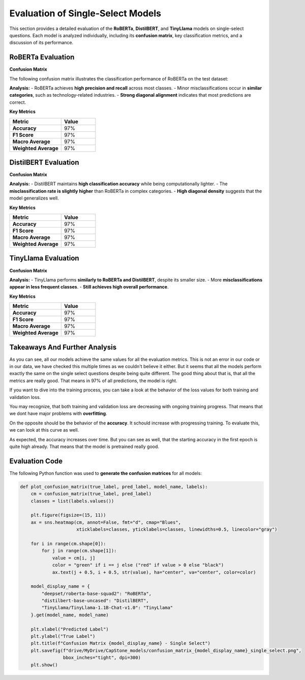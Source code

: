 ======================================
Evaluation of Single-Select Models
======================================

This section provides a detailed evaluation of the **RoBERTa**, **DistilBERT**, and **TinyLlama** models on single-select questions. Each model is analyzed individually, including its **confusion matrix**, key classification metrics, and a discussion of its performance.

----------------------------------------------------------
RoBERTa Evaluation
----------------------------------------------------------

**Confusion Matrix**

The following confusion matrix illustrates the classification performance of RoBERTa on the test dataset:

.. image:: _static/confusion_matrix_RoBERTa_single_select.png
   :align: center
   :width: 75%
   :alt: Confusion Matrix - RoBERTa Single Select

**Analysis:**
- RoBERTa achieves **high precision and recall** across most classes.
- Minor misclassifications occur in **similar categories**, such as technology-related industries.
- **Strong diagonal alignment** indicates that most predictions are correct.

**Key Metrics**

.. list-table::
   :widths: 30 20
   :header-rows: 1

   * - Metric
     - Value
   * - **Accuracy**
     - 97%
   * - **F1 Score**
     - 97%
   * - **Macro Average**
     - 97%
   * - **Weighted Average**
     - 97%

----------------------------------------------------------
DistilBERT Evaluation
----------------------------------------------------------

**Confusion Matrix**

.. image:: _static/confusion_matrix_DistilBERT_single_select.png
   :align: center
   :width: 75%
   :alt: Confusion Matrix - DistilBERT Single Select

**Analysis:**
- DistilBERT maintains **high classification accuracy** while being computationally lighter.
- The **misclassification rate is slightly higher** than RoBERTa in complex categories.
- **High diagonal density** suggests that the model generalizes well.

**Key Metrics**

.. list-table::
   :widths: 30 20
   :header-rows: 1

   * - Metric
     - Value
   * - **Accuracy**
     - 97%
   * - **F1 Score**
     - 97%
   * - **Macro Average**
     - 97%
   * - **Weighted Average**
     - 97%

----------------------------------------------------------
TinyLlama Evaluation
----------------------------------------------------------

**Confusion Matrix**

.. image:: _static/confusion_matrix_LLaMA_single_select.png
   :align: center
   :width: 75%
   :alt: Confusion Matrix - TinyLlama Single Select

**Analysis:**
- TinyLlama performs **similarly to RoBERTa and DistilBERT**, despite its smaller size.
- More **misclassifications appear in less frequent classes**.
- **Still achieves high overall performance**.

**Key Metrics**

.. list-table::
   :widths: 30 20
   :header-rows: 1

   * - Metric
     - Value
   * - **Accuracy**
     - 97%
   * - **F1 Score**
     - 97%
   * - **Macro Average**
     - 97%
   * - **Weighted Average**
     - 97%

----------------------------------------------------------
Takeaways And Further Analysis
----------------------------------------------------------

As you can see, all our models achieve the same values for all the evaluation metrics. This is not an error in our code or in our data, we have checked this multiple times as we couldn't believe it either. But it seems that all the models perform exactly the same on the single select questions despite being quite different. The good thing about that is, that all the metrics are really good. That means in 97% of all predictions, the model is right.

If you want to dive into the training process, you can take a look at the behavior of the loss values for both training and validation loss.

.. image:: _static/single_loss.png
   :align: center
   :width: 75%
   :alt: Loss Development Over The Training Process - RoBERTa Single Select

You may recognize, that both training and validation loss are decreasing with ongoing training progress. That means that we dont have major problems with **overfitting**.

On the opposite should be the behavior of the **accuracy**. It schould increase with progressing training. To evaluate this, we can look at this curve as well.

.. image:: _static/single_metrics.png
   :align: center
   :width: 75%
   :alt: Accuracy Over Epochs - RoBERTa Single Select

As expected, the accuracy increases over time. But you can see as well, that the starting accuracy in the first epoch is quite high already. That means that the model is pretrained really good.



----------------------------------------------------------
Evaluation Code
----------------------------------------------------------

The following Python function was used to **generate the confusion matrices** for all models:

.. code-block:: python

    def plot_confusion_matrix(true_label, pred_label, model_name, labels):
        cm = confusion_matrix(true_label, pred_label)
        classes = list(labels.values())

        plt.figure(figsize=(15, 11))
        ax = sns.heatmap(cm, annot=False, fmt="d", cmap="Blues",
                         xticklabels=classes, yticklabels=classes, linewidths=0.5, linecolor="gray")

        for i in range(cm.shape[0]):
            for j in range(cm.shape[1]):
                value = cm[i, j]
                color = "green" if i == j else ("red" if value > 0 else "black")
                ax.text(j + 0.5, i + 0.5, str(value), ha="center", va="center", color=color)

        model_display_name = {
            "deepset/roberta-base-squad2": "RoBERTa",
            "distilbert-base-uncased": "DistilBERT",
            "TinyLlama/TinyLlama-1.1B-Chat-v1.0": "TinyLlama"
        }.get(model_name, model_name)

        plt.xlabel("Predicted Label")
        plt.ylabel("True Label")
        plt.title(f"Confusion Matrix {model_display_name} - Single Select")
        plt.savefig(f"drive/MyDrive/CapStone_models/confusion_matrix_{model_display_name}_single_select.png",
                    bbox_inches="tight", dpi=300)
        plt.show()

